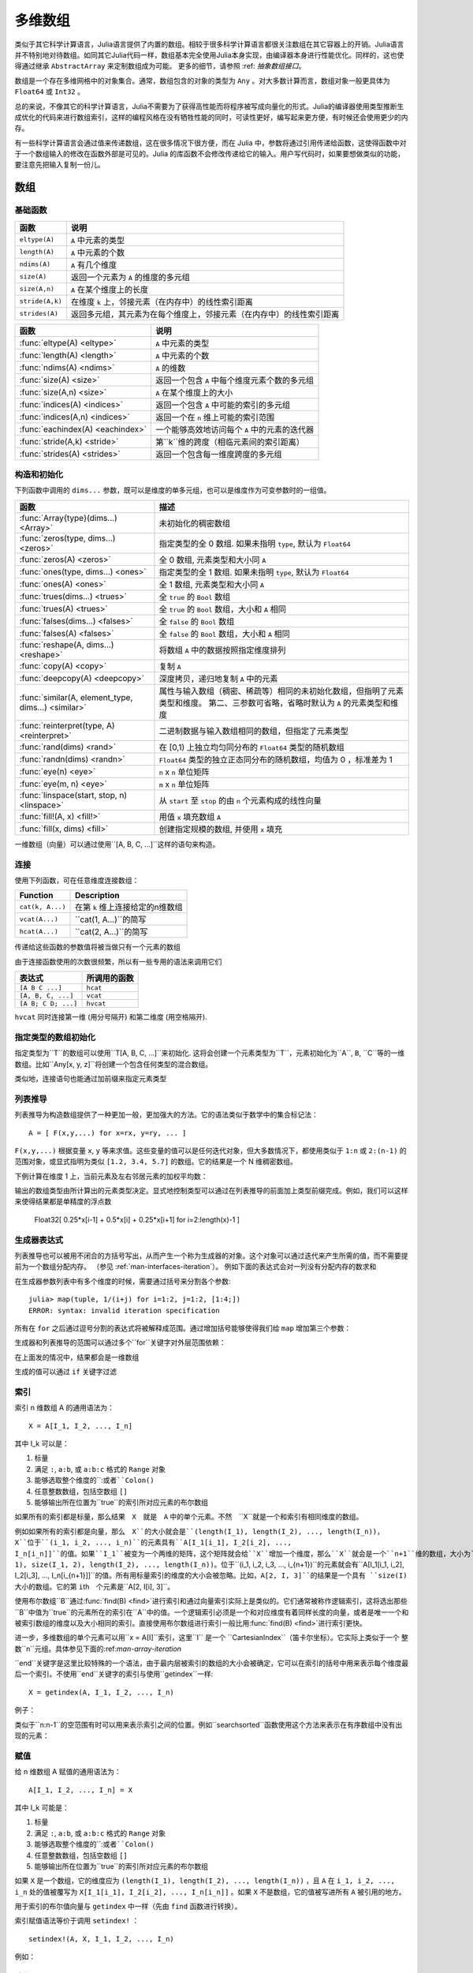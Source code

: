 .. _man-arrays:

**********
 多维数组
**********
.. **************************
..  Multi-dimensional Arrays
.. **************************

类似于其它科学计算语言，Julia语言提供了内置的数组。相较于很多科学计算语言都很关注数组在其它容器上的开销。Julia语言并不特别地对待数组。如同其它Julia代码一样，数组基本完全使用Julia本身实现，由编译器本身进行性能优化。同样的，这也使得通过继承 ``AbstractArray`` 来定制数组成为可能。 更多的细节，请参照 :ref: `抽象数组接口`。

.. Julia, like most technical computing languages, provides a first-class
.. array implementation. Most technical computing languages pay a lot of
.. attention to their array implementation at the expense of other
.. containers. Julia does not treat arrays in any special way. The array
.. library is implemented almost completely in Julia itself, and derives
.. its performance from the compiler, just like any other code written in
.. Julia. As such, it's also possible to define custom array types by
.. inheriting from ``AbstractArray.`` See the :ref:`manual section on the
.. AbstractArray interface <man-interfaces-abstractarray>` for more details
.. on implementing a custom array type.

数组是一个存在多维网格中的对象集合。通常，数组包含的对象的类型为 ``Any`` 。对大多数计算而言，数组对象一般更具体为 ``Float64`` 或 ``Int32`` 。

.. An array is a collection of objects stored in a multi-dimensional
.. grid.  In the most general case, an array may contain objects of type
.. ``Any``.  For most computational purposes, arrays should contain
.. objects of a more specific type, such as ``Float64`` or ``Int32``.

总的来说，不像其它的科学计算语言，Julia不需要为了获得高性能而将程序被写成向量化的形式。Julia的编译器使用类型推断生成优化的代码来进行数组索引，这样的编程风格在没有牺牲性能的同时，可读性更好，编写起来更方便，有时候还会使用更少的内存。

.. In general, unlike many other technical computing languages, Julia does
.. not expect programs to be written in a vectorized style for performance.
.. Julia's compiler uses type inference and generates optimized code for
.. scalar array indexing, allowing programs to be written in a style that
.. is convenient and readable, without sacrificing performance, and using
.. less memory at times.


有一些科学计算语言会通过值来传递数组，这在很多情况下很方便，而在 Julia 中，参数将通过引用传递给函数，这使得函数中对于一个数组输入的修改在函数外部是可见的。Julia 的库函数不会修改传递给它的输入。用户写代码时，如果要想做类似的功能，要注意先把输入复制一份儿。

.. In Julia, all arguments to functions are passed by reference. Some
.. technical computing languages pass arrays by value, and this is
.. convenient in many cases. In Julia, modifications made to input arrays
.. within a function will be visible in the parent function. The entire
.. Julia array library ensures that inputs are not modified by library
.. functions. User code, if it needs to exhibit similar behaviour, should
.. take care to create a copy of inputs that it may modify.

数组
====

.. Arrays
.. ======

基础函数
--------

.. Basic Functions
.. ---------------

=============== ========================================================================
函数            说明
=============== ========================================================================
``eltype(A)``   ``A`` 中元素的类型
``length(A)``   ``A`` 中元素的个数
``ndims(A)``    ``A`` 有几个维度
``size(A)``     返回一个元素为 ``A`` 的维度的多元组
``size(A,n)``   ``A`` 在某个维度上的长度
``stride(A,k)`` 在维度 ``k`` 上，邻接元素（在内存中）的线性索引距离
``strides(A)``  返回多元组，其元素为在每个维度上，邻接元素（在内存中）的线性索引距离
=============== ========================================================================

================================  ==============================================================================
函数                               说明
================================  ==============================================================================
:func:`eltype(A) <eltype>`        ``A`` 中元素的类型
:func:`length(A) <length>`        ``A`` 中元素的个数
:func:`ndims(A) <ndims>`          ``A`` 的维数
:func:`size(A) <size>`            返回一个包含 ``A`` 中每个维度元素个数的多元组
:func:`size(A,n) <size>`          ``A`` 在某个维度上的大小
:func:`indices(A) <indices>`      返回一个包含 ``A`` 中可能的索引的多元组
:func:`indices(A,n) <indices>`    返回一个在 ``n`` 维上可能的索引范围
:func:`eachindex(A) <eachindex>`  一个能够高效地访问每个 ``A`` 中的元素的迭代器
:func:`stride(A,k) <stride>`      第``k``维的跨度（相临元素间的索引距离）
:func:`strides(A) <strides>`      返回一个包含每一维度跨度的多元组
================================  ==============================================================================

.. ================================  ==============================================================================
.. Function                          Description
.. ================================  ==============================================================================
.. :func:`eltype(A) <eltype>`        the type of the elements contained in ``A``
.. :func:`length(A) <length>`        the number of elements in ``A``
.. :func:`ndims(A) <ndims>`          the number of dimensions of ``A``
.. :func:`size(A) <size>`            a tuple containing the dimensions of ``A``
.. :func:`size(A,n) <size>`          the size of ``A`` along a particular dimension
.. :func:`indices(A) <indices>`      a tuple containing the valid indices of ``A``
.. :func:`indices(A,n) <indices>`    a range expressing the valid indices along dimension ``n``
.. :func:`eachindex(A) <eachindex>`  an efficient iterator for visiting each position in ``A``
.. :func:`stride(A,k) <stride>`      the stride (linear index distance between adjacent elements) along dimension ``k``
.. :func:`strides(A) <strides>`      a tuple of the strides in each dimension
.. ================================  ==============================================================================

构造和初始化
------------
.. Construction and Initialization
.. -------------------------------

下列函数中调用的 ``dims...`` 参数，既可以是维度的单多元组，也可以是维度作为可变参数时的一组值。

.. Many functions for constructing and initializing arrays are provided. In
.. the following list of such functions, calls with a ``dims...`` argument
.. can either take a single tuple of dimension sizes or a series of
.. dimension sizes passed as a variable number of arguments.


=================================================== =====================================================================
函数                                                 描述
=================================================== =====================================================================
:func:`Array{type}(dims...) <Array>`                未初始化的稠密数组
:func:`zeros(type, dims...) <zeros>`                指定类型的全 0 数组. 如果未指明 ``type``, 默认为 ``Float64``
:func:`zeros(A) <zeros>`                            全 0 数组, 元素类型和大小同 ``A``
:func:`ones(type, dims...) <ones>`                  指定类型的全 1 数组. 如果未指明 ``type``, 默认为 ``Float64``
:func:`ones(A) <ones>`                              全 1 数组, 元素类型和大小同 ``A``
:func:`trues(dims...) <trues>`                      全 ``true`` 的 ``Bool`` 数组
:func:`trues(A) <trues>`                            全 ``true`` 的 ``Bool`` 数组，大小和 ``A`` 相同
:func:`falses(dims...) <falses>`                    全 ``false`` 的 ``Bool`` 数组
:func:`falses(A) <falses>`                          全 ``false`` 的 ``Bool`` 数组，大小和 ``A`` 相同
:func:`reshape(A, dims...) <reshape>`               将数组 ``A`` 中的数据按照指定维度排列
:func:`copy(A) <copy>`                              复制 ``A``
:func:`deepcopy(A) <deepcopy>`                      深度拷贝，递归地复制 ``A`` 中的元素
:func:`similar(A, element_type, dims...) <similar>` 属性与输入数组（稠密、稀疏等）相同的未初始化数组，但指明了元素类型和维度。
                                                    第二、三参数可省略，省略时默认为 ``A`` 的元素类型和维度
:func:`reinterpret(type, A) <reinterpret>`          二进制数据与输入数组相同的数组，但指定了元素类型
:func:`rand(dims) <rand>`                           在 [0,1) 上独立均匀同分布的 ``Float64`` 类型的随机数组
:func:`randn(dims) <randn>`                         ``Float64`` 类型的独立正态同分布的随机数组，均值为 0 ，标准差为 1
:func:`eye(n) <eye>`                                ``n`` x ``n`` 单位矩阵
:func:`eye(m, n) <eye>`                             ``m`` x ``n`` 单位矩阵
:func:`linspace(start, stop, n) <linspace>`         从 ``start`` 至 ``stop`` 的由 ``n`` 个元素构成的线性向量
:func:`fill!(A, x) <fill!>`                         用值 ``x`` 填充数组 ``A``
:func:`fill(x, dims) <fill>`                        创建指定规模的数组, 并使用 ``x`` 填充
=================================================== =====================================================================

.. .. [#] *iid*, independently and identically distributed.

一维数组（向量）可以通过使用``[A, B, C, ...]``这样的语句来构造。

.. The syntax ``[A, B, C, ...]`` constructs a 1-d array (vector) of its arguments.

连接
----

使用下列函数，可在任意维度连接数组：

================ ======================================================
Function         Description
================ ======================================================
``cat(k, A...)`` 在第 ``k`` 维上连接给定的n维数组
``vcat(A...)``   ``cat(1, A...)``的简写
``hcat(A...)``   ``cat(2, A...)``的简写
================ ======================================================

传递给这些函数的参数值将被当做只有一个元素的数组

.. Scalar values passed to these functions are treated as 1-element arrays.

由于连接函数使用的次数很频繁，所以有一些专用的语法来调用它们

.. The concatenation functions are used so often that they have special syntax:

=================== =========
表达式               所调用的函数
=================== =========
``[A B C ...]``     ``hcat``
``[A, B, C, ...]``  ``vcat``
``[A B; C D; ...]`` ``hvcat``
=================== =========

``hvcat`` 同时连接第一维 (用分号隔开) 和第二维度
(用空格隔开).

.. :func:`hvcat` concatenates in both dimension 1 (with semicolons) and dimension 2
.. (with spaces).

指定类型的数组初始化
------------------------

指定类型为``T``的数组可以使用``T[A, B, C, ...]``来初始化. 这将会创建一个元素类型为``T``，元素初始化为``A``, ``B``, ``C``等的一维数组。比如``Any[x, y, z]``将创建一个包含任何类型的混合数组。

类似地，连接语句也能通过加前缀来指定元素类型


.. doctest::

    julia> [[1 2] [3 4]]
    1×4 Array{Int64,2}:
     1  2  3  4

    julia> Int8[[1 2] [3 4]]
    1×4 Array{Int8,2}:
     1  2  3  4

.. Typed array initializers
.. ------------------------

.. An array with a specific element type can be constructed using the syntax
.. ``T[A, B, C, ...]``. This will construct a 1-d array with element type
.. ``T``, initialized to contain elements ``A``, ``B``, ``C``, etc.
.. For example ``Any[x, y, z]`` constructs a heterogeneous array that can
.. contain any values.

.. Concatenation syntax can similarly be prefixed with a type to specify
.. the element type of the result.

.. .. doctest::

..     julia> [[1 2] [3 4]]
..     1×4 Array{Int64,2}:
..      1  2  3  4

..     julia> Int8[[1 2] [3 4]]
..     1×4 Array{Int8,2}:
..      1  2  3  4


.. _comprehensions:

列表推导
--------------

列表推导为构造数组提供了一种更加一般，更加强大的方法。它的语法类似于数学中的集合标记法： ::

    A = [ F(x,y,...) for x=rx, y=ry, ... ]

``F(x,y,...)`` 根据变量 ``x``, ``y`` 等来求值。这些变量的值可以是任何迭代对象，但大多数情况下，都使用类似于 ``1:n`` 或 ``2:(n-1)`` 的范围对象，或显式指明为类似 ``[1.2, 3.4, 5.7]`` 的数组。它的结果是一个 N 维稠密数组。

.. Comprehensions provide a general and powerful way to construct arrays.
.. Comprehension syntax is similar to set construction notation in
.. mathematics

..     A = [ F(x,y,...) for x=rx, y=ry, ... ]

.. The meaning of this form is that ``F(x,y,...)`` is evaluated with the
.. variables ``x``, ``y``, etc. taking on each value in their given list of
.. values. Values can be specified as any iterable object, but will
.. commonly be ranges like ``1:n`` or ``2:(n-1)``, or explicit arrays of
.. values like ``[1.2, 3.4, 5.7]``. The result is an N-d dense array with
.. dimensions that are the concatenation of the dimensions of the variable
.. ranges ``rx``, ``ry``, etc. and each ``F(x,y,...)`` evaluation returns a
.. scalar.

下例计算在维度 1 上，当前元素及左右邻居元素的加权平均数：

.. The following example computes a weighted average of the current element
.. and its left and right neighbor along a 1-d grid. :

.. testsetup:: *

    srand(314)

.. doctest:: array-rand

    julia> x = rand(8)
    8-element Array{Float64,1}:
     0.843025
     0.869052
     0.365105
     0.699456
     0.977653
     0.994953
     0.41084
     0.809411

    julia> [ 0.25*x[i-1] + 0.5*x[i] + 0.25*x[i+1] for i=2:length(x)-1 ]
    6-element Array{Float64,1}:
     0.736559
     0.57468
     0.685417
     0.912429
     0.8446
     0.656511


输出的数组类型由所计算出的元素类型决定。显式地控制类型可以通过在列表推导的前面加上类型前缀完成。例如，我们可以这样来使得结果都是单精度的浮点数

    Float32[ 0.25*x[i-1] + 0.5*x[i] + 0.25*x[i+1] for i=2:length(x)-1 ]

.. The resulting array type depends on the types of the computed elements.
.. In order to control the type explicitly, a type can be prepended to the comprehension.
.. For example, we could have requested the result in single precision by writing::

..     Float32[ 0.25*x[i-1] + 0.5*x[i] + 0.25*x[i+1] for i=2:length(x)-1 ]

.. _man-generator-expressions:

生成器表达式
---------------------

列表推导也可以被用不闭合的方括号写出，从而产生一个称为生成器的对象。这个对象可以通过迭代来产生所需的值，而不需要提前为一个数组分配内存。
（参见 :ref:`man-interfaces-iteration`）。
例如下面的表达式会对一列没有分配内存的数求和

.. doctest::

    julia> sum(1/n^2 for n=1:1000)
    1.6439345666815615

在生成器参数列表中有多个维度的时候，需要通过括号来分割各个参数::

    julia> map(tuple, 1/(i+j) for i=1:2, j=1:2, [1:4;])
    ERROR: syntax: invalid iteration specification

所有在 ``for`` 之后通过逗号分割的表达式将被解释成范围。通过增加括号能够使得我们给 ``map`` 增加第三个参数：

.. doctest::

    julia> map(tuple, (1/(i+j) for i=1:2, j=1:2), [1 3; 2 4])
    2×2 Array{Tuple{Float64,Int64},2}:
     (0.5,1)       (0.333333,3)
     (0.333333,2)  (0.25,4)

生成器和列表推导的范围可以通过多个``for``关键字对外层范围依赖：

.. doctest::

    julia> [(i,j) for i=1:3 for j=1:i]
    6-element Array{Tuple{Int64,Int64},1}:
     (1,1)
     (2,1)
     (2,2)
     (3,1)
     (3,2)
     (3,3)


在上面发的情况中，结果都会是一维数组

生成的值可以通过 ``if`` 关键字过滤

.. doctest::

    julia> [(i,j) for i=1:3 for j=1:i if i+j == 4]
    2-element Array{Tuple{Int64,Int64},1}:
     (2,2)
     (3,1)


.. .. _man-generator-expressions:

.. Generator Expressions
.. ---------------------

.. Comprehensions can also be written without the enclosing square brackets, producing
.. an object known as a generator. This object can be iterated to produce values on
.. demand, instead of allocating an array and storing them in advance
.. (see :ref:`man-interfaces-iteration`).
.. For example, the following expression sums a series without allocating memory:

.. .. doctest::

..     julia> sum(1/n^2 for n=1:1000)
..     1.6439345666815615

.. When writing a generator expression with multiple dimensions inside an argument
.. list, parentheses are needed to separate the generator from subsequent arguments::

..     julia> map(tuple, 1/(i+j) for i=1:2, j=1:2, [1:4;])
..     ERROR: syntax: invalid iteration specification

.. All comma-separated expressions after ``for`` are interpreted as ranges. Adding
.. parentheses lets us add a third argument to ``map``:

.. .. doctest::

..     julia> map(tuple, (1/(i+j) for i=1:2, j=1:2), [1 3; 2 4])
..     2×2 Array{Tuple{Float64,Int64},2}:
..      (0.5,1)       (0.333333,3)
..      (0.333333,2)  (0.25,4)

.. Ranges in generators and comprehensions can depend on previous ranges by writing
.. multiple ``for`` keywords:

.. .. doctest::

..     julia> [(i,j) for i=1:3 for j=1:i]
..     6-element Array{Tuple{Int64,Int64},1}:
..      (1,1)
..      (2,1)
..      (2,2)
..      (3,1)
..      (3,2)
..      (3,3)

.. In such cases, the result is always 1-d.

.. Generated values can be filtered using the ``if`` keyword:

.. .. doctest::

..     julia> [(i,j) for i=1:3 for j=1:i if i+j == 4]
..     2-element Array{Tuple{Int64,Int64},1}:
..      (2,2)
..      (3,1)


.. _man-array-indexing:

索引
----

索引 n 维数组 A 的通用语法为： ::

    X = A[I_1, I_2, ..., I_n]

其中 I\_k 可以是：

1. 标量
2. 满足 ``:``, ``a:b``, 或 ``a:b:c`` 格式的 ``Range`` 对象
3. 能够选取整个维度的``:``或者``Colon()``
4. 任意整数数组，包括空数组 ``[]``
5. 能够输出所在位置为``true``的索引所对应元素的布尔数组

.. The general syntax for indexing into an n-dimensional array A is

..     X = A[I_1, I_2, ..., I_n]

.. where each I\_k may be:

.. 1. A scalar integer
.. 2. A ``Range`` of the form ``a:b``, or ``a:b:c``
.. 3. A ``:`` or ``Colon()`` to select entire dimensions
.. 4. An arbitrary integer array, including the empty array ``[]``
.. 5. A boolean array to select a vector of elements at its ``true`` indices

如果所有的索引都是标量，那么结果　``X``　就是　``A`` 中的单个元素。不然　``X``就是一个和索引有相同维度的数组。

.. If all the indices are scalars, then the result ``X`` is a single element from
.. the array ``A``. Otherwise, ``X`` is an array with the same number of
.. dimensions as the sum of the dimensionalities of all the indices.

例如如果所有的索引都是向量，那么　``X``的大小就会是``(length(I_1), length(I_2), ..., length(I_n))``，``X``位于``(i_1, i_2, ..., i_n)``的元素具有``A[I_1[i_1], I_2[i_2], ..., I_n[i_n]]``的值。如果``I_1``被变为一个两维的矩阵，这个矩阵就会给``X``增加一个维度，那么``X``就会是一个``n+1``维的数组，大小为``(size(I_1, 1), size(I_1, 2), length(I_2), ..., length(I_n))``。位于``(i_1, i_2, i_3, ..., i_{n+1})``的元素就会有``A[I_1[i_1, i_2], I_2[i_3], ..., I_n[i_{n+1}]]``的值。所有用标量索引的维度的大小会被忽略。比如，``A[2, I, 3]``的结果是一个具有 ``size(I)``　大小的数组。它的第 ``i``\ th　个元素是``A[2, I[i], 3]``。

.. If all indices are vectors, for example, then the shape of ``X`` would be
.. ``(length(I_1), length(I_2), ..., length(I_n))``, with location
.. ``(i_1, i_2, ..., i_n)`` of ``X`` containing the value
.. ``A[I_1[i_1], I_2[i_2], ..., I_n[i_n]]``. If ``I_1`` is changed to a
.. two-dimensional matrix, then ``X`` becomes an ``n+1``-dimensional array of
.. shape ``(size(I_1, 1), size(I_1, 2), length(I_2), ..., length(I_n))``. The
.. matrix adds a dimension. The location ``(i_1, i_2, i_3, ..., i_{n+1})`` contains
.. the value at ``A[I_1[i_1, i_2], I_2[i_3], ..., I_n[i_{n+1}]]``. All dimensions
.. indexed with scalars are dropped. For example, the result of ``A[2, I, 3]`` is
.. an array with size ``size(I)``. Its ``i``\ th element is populated by
.. ``A[2, I[i], 3]``.

使用布尔数组``B``通过:func:`find(B) <find>`进行索引和通过向量索引实际上是类似的。它们通常被称作逻辑索引，这将选出那些``B``中值为``true``的元素所在的索引在``A``中的值。一个逻辑索引必须是一个和对应维度有着同样长度的向量，或者是唯一一个和被索引数组的维度以及大小相同的索引。直接使用布尔数组进行索引一般比用:func:`find(B) <find>`进行索引更快。

.. Indexing by a boolean array ``B`` is effectively the same as indexing by the
.. vector that is returned by :func:`find(B) <find>`. Often referred to as logical
.. indexing, this selects elements at the indices where the values are ``true``,
.. akin to a mask. A logical index must be a vector of the same length as the
.. dimension it indexes into, or it must be the only index provided and match the
.. size and dimensionality of the array it indexes into. It is generally more
.. efficient to use boolean arrays as indices directly instead of first calling
.. :func:`find`.

进一步，多维数组的单个元素可以用``x = A[I]``索引，这里``I`` 是一个 ``CartesianIndex``（笛卡尔坐标）。它实际上类似于一个 整数``n``元组。具体参见下面的:ref:`man-array-iteration`

.. Additionally, single elements of a multidimensional array can be indexed as
.. ``x = A[I]``, where ``I`` is a ``CartesianIndex``. It effectively behaves like
.. an ``n``-tuple of integers spanning multiple dimensions of ``A``. See
.. :ref:`man-array-iteration` below.

``end``关键字是这里比较特殊的一个语法，由于最内层被索引的数组的大小会被确定，它可以在索引的括号中用来表示每个维度最后一个索引。不使用``end``关键字的索引与使用``getindex``一样::

    X = getindex(A, I_1, I_2, ..., I_n)

.. As a special part of this syntax, the ``end`` keyword may be used to represent
.. the last index of each dimension within the indexing brackets, as determined by
.. the size of the innermost array being indexed. Indexing syntax without the
.. ``end`` keyword is equivalent to a call to ``getindex``::

..     X = getindex(A, I_1, I_2, ..., I_n)


例子：

.. doctest::

    julia> x = reshape(1:16, 4, 4)
    4×4 Base.ReshapedArray{Int64,2,UnitRange{Int64},Tuple{}}:
     1  5   9  13
     2  6  10  14
     3  7  11  15
     4  8  12  16

    julia> x[2:3, 2:end-1]
    2×2 Array{Int64,2}:
     6  10
     7  11

    julia> x[map(ispow2, x)]
    5-element Array{Int64,1}:
      1
      2
      4
      8
     16

    julia> x[1, [2 3; 4 1]]
    2×2 Array{Int64,2}:
      5  9
     13  1

类似于``n:n-1``的空范围有时可以用来表示索引之间的位置。例如``searchsorted``函数使用这个方法来表示在有序数组中没有出现的元素：

.. doctest::

    julia> a = [1,2,5,6,7];

    julia> searchsorted(a, 3)
    3:2

.. Empty ranges of the form ``n:n-1`` are sometimes used to indicate the inter-index
.. location between ``n-1`` and ``n``.  For example, the ``searchsorted`` function uses
.. this convention to indicate the insertion point of a value not found in a sorted
.. array:

.. .. doctest::

..     julia> a = [1,2,5,6,7];

..     julia> searchsorted(a, 3)
..     3:2


赋值
----

给 n 维数组 A 赋值的通用语法为： ::

    A[I_1, I_2, ..., I_n] = X

其中 I\_k 可能是：

1. 标量
2. 满足 ``:``, ``a:b``, 或 ``a:b:c`` 格式的 ``Range`` 对象
3. 能够选取整个维度的``:``或者``Colon()``
4. 任意整数数组，包括空数组 ``[]``
5. 能够输出所在位置为``true``的索引所对应元素的布尔数组

.. Assignment
.. ----------

.. The general syntax for assigning values in an n-dimensional array A is::

..     A[I_1, I_2, ..., I_n] = X

.. where each ``I_k`` may be:

.. 1. A scalar integer
.. 2. A ``Range`` of the form ``a:b``, or ``a:b:c``
.. 3. A ``:`` or ``Colon()`` to select entire dimensions
.. 4. An arbitrary integer array, including the empty array ``[]``
.. 5. A boolean array to select elements at its ``true`` indices

如果 ``X`` 是一个数组，它的维度应为 ``(length(I_1), length(I_2), ..., length(I_n))`` ，且 ``A`` 在 ``i_1, i_2, ..., i_n`` 处的值被覆写为 ``X[I_1[i_1], I_2[i_2], ..., I_n[i_n]]`` 。如果 ``X`` 不是数组，它的值被写进所有 ``A`` 被引用的地方。

.. If ``X`` is an array, it must have the same number of elements as the product
.. of the lengths of the indices:
.. ``prod(length(I_1), length(I_2), ..., length(I_n))``. The value in location
.. ``I_1[i_1], I_2[i_2], ..., I_n[i_n]`` of ``A`` is overwritten with the value
.. ``X[i_1, i_2, ..., i_n]``. If ``X`` is not an array, its value
.. is written to all referenced locations of ``A``.

用于索引的布尔值向量与 ``getindex`` 中一样（先由 ``find`` 函数进行转换）。

.. A boolean array used as an index behaves as in :func:`getindex`, behaving as
.. though it is first transformed with :func:`find`.

索引赋值语法等价于调用 ``setindex!`` ： ::

      setindex!(A, X, I_1, I_2, ..., I_n)

例如：

.. doctest::

    julia> x = reshape(1:9, 3, 3)
    3x3 Array{Int64,2}:
     1  4  7
     2  5  8
     3  6  9

    julia> x[1:2, 2:3] = -1
    -1

    julia> x
    3x3 Array{Int64,2}:
     1  -1  -1
     2  -1  -1
     3   6   9

.. Index assignment syntax is equivalent to a call to ``setindex!``

..       setindex!(A, X, I_1, I_2, ..., I_n)

.. Example:


.. _man-array-iteration:

迭代
---------

我们建议使用下面的方法迭代整个数组::

    for a in A
        # Do something with the element a
    end

    for i in eachindex(A)
        # Do something with i and/or A[i]
    end

.. The recommended ways to iterate over a whole array are
.. ::

..     for a in A
..         # Do something with the element a
..     end

..     for i in eachindex(A)
..         # Do something with i and/or A[i]
..     end

在你需要使用具体的值而不是每个元素的索引的时候，使用第一个方法。在第二种方法里，如果``A``是一个有快速线性索引的数组， ``i``将是一个``Int``　类型，否则将会是``CartesianIndex``::

    A = rand(4,3)
    B = view(A, 1:3, 2:3)
    julia> for i in eachindex(B)
               @show i
           end
           i = Base.IteratorsMD.CartesianIndex_2(1,1)
           i = Base.IteratorsMD.CartesianIndex_2(2,1)
           i = Base.IteratorsMD.CartesianIndex_2(3,1)
           i = Base.IteratorsMD.CartesianIndex_2(1,2)
           i = Base.IteratorsMD.CartesianIndex_2(2,2)
           i = Base.IteratorsMD.CartesianIndex_2(3,2)

.. The first construct is used when you need the value, but not index, of each element.  In the second construct, ``i`` will be an ``Int`` if ``A`` is an array
.. type with fast linear indexing; otherwise, it will be a ``CartesianIndex``::

..     A = rand(4,3)
..     B = view(A, 1:3, 2:3)
..     julia> for i in eachindex(B)
..                @show i
..            end
..            i = Base.IteratorsMD.CartesianIndex_2(1,1)
..            i = Base.IteratorsMD.CartesianIndex_2(2,1)
..            i = Base.IteratorsMD.CartesianIndex_2(3,1)
..            i = Base.IteratorsMD.CartesianIndex_2(1,2)
..            i = Base.IteratorsMD.CartesianIndex_2(2,2)
..            i = Base.IteratorsMD.CartesianIndex_2(3,2)

相较``for i = 1:length(A)``，使用``eachindex``更加高效。

.. In contrast with ``for i = 1:length(A)``, iterating with ``eachindex`` provides an efficient way to iterate over any array type.

数组的特性
------------

.. Array traits
.. ------------

如果你写了一个定制的 ``AbstractArray`` 类型，你可以用下面的方法声明它有快速线性索引::

    Base.linearindexing{T<:MyArray}(::Type{T}) = LinearFast()

.. If you write a custom :obj:`AbstractArray` type, you can specify that it has fast linear indexing using
.. ::

..     Base.linearindexing{T<:MyArray}(::Type{T}) = LinearFast()

这个设置会让　``MyArray``（你所定义的数组类型）的　``eachindex``　的迭代使用整数类型。如果你没有声明这个特性，那么会默认使用　``LinearSlow()``。

.. This setting will cause ``eachindex`` iteration over a ``MyArray`` to use integers.  If you don't specify this trait, the default value ``LinearSlow()`` is used.


向量化的运算符和函数
--------------------

数组支持下列运算符。逐元素进行的运算，应使用带“点”（逐元素）版本的二元运算符。

1.  一元： ``-``, ``+``, ``!``
2.  二元： ``+``, ``-``, ``*``, ``.*``, ``/``, ``./``,
    ``\``, ``.\``, ``^``, ``.^``, ``div``, ``mod``
3.  比较： ``.==``, ``.!=``, ``.<``, ``.<=``, ``.>``, ``.>=``
4.  一元布尔值或位运算： ``~``
5.  二元布尔值或位运算： ``&``, ``|``, ``$``

有一些运算符在没有``.``运算符的时候，由于有一个参数是标量同样是是逐元素运算的。这些运算符是``*``, ``+``, ``-``，和位运算符。``/`` 和 ``\``　运算符在分母是标量时也是逐元素计算的。

.. Some operators without dots operate elementwise anyway when one argument is a
.. scalar. These operators are ``*``, ``+``, ``-``, and the bitwise operators. The
.. operators ``/`` and ``\`` operate elementwise when the denominator is a scalar.

注意比较运算，在给定一个布尔值的时候，是对整个数组进行的，比如``==``。在逐元素比较时请使用``.``运算符。

.. Note that comparisons such as ``==`` operate on whole arrays, giving a single
.. boolean answer. Use dot operators for elementwise comparisons.

Julia为将操作广播至整个数组或者数组和标量的混合变量中，提供了 ``f.(args...)`` 这样的兼容语句。这样会使调用向量化的数学操作或者其它运算更加方便。例如 ``sin.(x)``　或者 ``min.(x,y)``。（广播操作）详见　:ref:`man-dot-vectorizing`

.. To enable convenient vectorization of mathematical and other operations, Julia provides
.. the compact syntax ``f.(args...)``, e.g. ``sin.(x)`` or ``min.(x,y)``, for elementwise
.. operations over arrays or mixtures of arrays and scalars (a :func:`broadcast` operation).
.. See :ref:`man-dot-vectorizing`.

注意 ``min`` ``max`` 和 ``minimum`` ``maximum`` 之间的区别，前者是对多个数组操作，找出各数组对应的的元素中的最大最小，后者是作用在一个数组上找出该数组的最大最小值。

.. Note that there is a difference between ``min`` and ``max``, which operate
.. elementwise over multiple array arguments, and ``minimum`` and ``maximum``, which
.. find the smallest and largest values within an array.

.. _man-broadcasting:

广播
------------

有时要对不同维度的数组进行逐元素的二元运算，如将向量加到矩阵的每一列。低效的方法是，把向量复制成同维度的矩阵：

.. It is sometimes useful to perform element-by-element binary operations
.. on arrays of different sizes, such as adding a vector to each column
.. of a matrix.  An inefficient way to do this would be to replicate the
.. vector to the size of the matrix:

.. doctest::

    julia> a = rand(2,1); A = rand(2,3);

    julia> repmat(a,1,3)+A
    2x3 Array{Float64,2}:
     1.20813  1.82068  1.25387
     1.56851  1.86401  1.67846

维度很大时，效率会很低。Julia 提供 ``broadcast`` 函数，它将数组参数的维度进行扩展，使其匹配另一个数组的对应维度，且不需要额外内存，最后再逐元素调用指定的二元函数：

.. This is wasteful when dimensions get large, so Julia offers
.. :func:`broadcast`, which expands singleton dimensions in
.. array arguments to match the corresponding dimension in the other
.. array without using extra memory, and applies the given
.. function elementwise:

.. doctest::

    julia> broadcast(+, a, A)
    2x3 Array{Float64,2}:
     1.20813  1.82068  1.25387
     1.56851  1.86401  1.67846

    julia> b = rand(1,2)
    1x2 Array{Float64,2}:
     0.867535  0.00457906

    julia> broadcast(+, a, b)
    2x2 Array{Float64,2}:
     1.71056  0.847604
     1.73659  0.873631

逐元素的运算符，如 ``.+`` 和 ``.*`` 将会在必要时进行 broadcasting 。还提供了 ``broadcast!`` 函数，可以明确指明目的，而 ``broadcast_getindex`` 和 ``broadcast_setindex!`` 函数可以在索引前对索引值做 broadcast 。

.. Elementwise operators such as ``.+`` and ``.*`` perform broadcasting if necessary. There is also a :func:`broadcast!` function to specify an explicit destination, and :func:`broadcast_getindex` and :func:`broadcast_setindex!` that broadcast the indices before indexing.   Moreover, ``f.(args...)`` is equivalent to ``broadcast(f, args...)``, providing a convenient syntax to broadcast any function (:ref:`man-dot-vectorizing`).

并且，``broadcast``　不仅限于数组（参见函数的文档），它也能用于多元组和并将不是数组和多元组的参数当做“标量”对待。

.. Additionally, :func:`broadcast` is not limited to arrays (see the function documentation), it also handles tuples and treats any argument that is not an array or a tuple as a "scalar".

.. doctest::

    julia> convert.(Float32, [1, 2])
    2-element Array{Float32,1}:
     1.0
     2.0

    julia> ceil.((UInt8,), [1.2 3.4; 5.6 6.7])
    2×2 Array{UInt8,2}:
     0x02  0x04
     0x06  0x07

    julia> string.(1:3, ". ", ["First", "Second", "Third"])
    3-element Array{String,1}:
     "1. First"
     "2. Second"
     "3. Third"


实现
----

Julia 的基础数组类型是抽象类型 ``AbstractArray{T,N}`` ，其中维度为 ``N`` ，元素类型为 ``T`` 。 ``AbstractVector`` 和 ``AbstractMatrix`` 分别是它 1 维 和 2 维的别名。

``AbstractArray`` 类型包含任何形似数组的类型， 而且它的实现和通常的数组会很不一样。例如，任何具体的 ``AbstractArray{T，N}`` 至少要有 ``size(A)`` (返回 ``Int`` 多元组)， ``getindex(A,i)`` 和 ``getindex(A,i1,...,iN)`` (返回 ``T`` 类型的一个元素), 可变的数组要能 ``setindex！``。 这些操作都要求在近乎常数的时间复杂度或 O(1) 复杂度，否则某些数组函数就会特别慢。具体的类型也要提供类似于 ``similar(A,T=eltype(A),dims=size(A))`` 的方法用来分配一个拷贝。

.. The :obj:`AbstractArray` type includes anything vaguely array-like, and
.. implementations of it might be quite different from conventional
.. arrays. For example, elements might be computed on request rather than
.. stored.  However, any concrete ``AbstractArray{T,N}`` type should
.. generally implement at least :func:`size(A) <size>` (returning an ``Int`` tuple),
.. :func:`getindex(A,i) <getindex>` and :func:`getindex(A,i1,...,iN) <getindex>`;
.. mutable arrays should also implement :func:`setindex!`.  It
.. is recommended that these operations have nearly constant time complexity,
.. or technically Õ(1) complexity, as otherwise some array functions may
.. be unexpectedly slow.   Concrete types should also typically provide
.. a :func:`similar(A,T=eltype(A),dims=size(A)) <similar>` method, which is used to allocate
.. a similar array for :func:`copy` and other out-of-place operations.
.. No matter how an ``AbstractArray{T,N}`` is represented internally,
.. ``T`` is the type of object returned by *integer* indexing (``A[1,
.. ..., 1]``, when ``A`` is not empty) and ``N`` should be the length of
.. the tuple returned by :func:`size`.

``DenseArray``　是``AbstractArray``的一个抽象子类型，它包含了所有的在内存中使用常规形式分配内存，并且也因此能够传递给C和Fortran语言的数组。子类型需要提供``stride(A,k)``方法用以返回第``k``维的间隔：给维度 ``k``　索引增加 ``1``　将会给　:func:`getindex(A,i) <getindex>`　的第 ``i``　个索引增加　:func:`stride(A,k) <stride>`。　如果提供了指针的转换函数:func:`Base.unsafe_convert(Ptr{T}, A) <unsafe_convert>`　那么，内存的分布将会和这些维度的间隔相同。

.. :obj:`DenseArray` is an abstract subtype of :obj:`AbstractArray` intended
.. to include all arrays that are laid out at regular offsets in memory,
.. and which can therefore be passed to external C and Fortran functions
.. expecting this memory layout.  Subtypes should provide a method
.. :func:`stride(A,k) <stride>` that returns the "stride" of dimension ``k``:
.. increasing the index of dimension ``k`` by ``1`` should increase the
.. index ``i`` of :func:`getindex(A,i) <getindex>` by :func:`stride(A,k) <stride>`.  If a
.. pointer conversion method :func:`Base.unsafe_convert(Ptr{T}, A) <unsafe_convert>` is provided, the
.. memory layout should correspond in the same way to these strides.

``Array{T,N}`` 类型是 ``DenseArray`` 的特殊实例，它的元素以列序为主序存储（详见 :ref:`man-performance-tips` ）。 ``Vector`` 和 ``Matrix`` 是分别是它 1 维 和 2 维的别名。

.. The :obj:`Array` type is a specific instance of :obj:`DenseArray`
.. where elements are stored in column-major order (see additional notes in
.. :ref:`man-performance-tips`). :obj:`Vector` and :obj:`Matrix` are aliases for
.. the 1-d and 2-d cases. Specific operations such as scalar indexing,
.. assignment, and a few other basic storage-specific operations are all
.. that have to be implemented for :obj:`Array`, so that the rest of the array
.. library can be implemented in a generic manner.

``SubArray`` 是 ``AbstractArray`` 的特殊实例，它通过引用而不是复制来进行索引。使用 ``sub`` 函数来构造 ``SubArray`` ，它的调用方式与 ``getindex`` 相同（使用数组和一组索引参数）。 ``sub`` 的结果与 ``getindex`` 的结果类似，但它的数据仍留在原地。 ``sub`` 在 ``SubArray`` 对象中保存输入的索引向量，这个向量将被用来间接索引原数组。

.. :obj:`SubArray` is a specialization of :obj:`AbstractArray` that performs
.. indexing by reference rather than by copying. A :obj:`SubArray` is created
.. with the :func:`view` function, which is called the same way as :func:`getindex`
.. (with an array and a series of index arguments). The result of :func:`view` looks
.. the same as the result of :func:`getindex`, except the data is left in place.
.. :func:`view` stores the input index vectors in a :obj:`SubArray` object, which
.. can later be used to index the original array indirectly.

``StridedVector`` 和 ``StridedMatrix`` 是为了方便而定义的别名。通过给他们传递 ``Array`` 或 ``SubArray`` 对象，可以使 Julia 大范围调用 BLAS 和 LAPACK 函数，提高内存申请和复制的效率。

.. :obj:`StridedVector` and :obj:`StridedMatrix` are convenient aliases defined
.. to make it possible for Julia to call a wider range of BLAS and LAPACK
.. functions by passing them either :obj:`Array` or :obj:`SubArray` objects, and
.. thus saving inefficiencies from memory allocation and copying.

下面的例子计算大数组中的一个小块的 QR 分解，无需构造临时变量，直接调用合适的 LAPACK 函数。

.. The following example computes the QR decomposition of a small section
.. of a larger array, without creating any temporaries, and by calling the
.. appropriate LAPACK function with the right leading dimension size and
.. stride parameters.

.. doctest::

    julia> a = rand(10,10)
    10×10 Array{Float64,2}:
     0.561255   0.226678   0.203391  0.308912   …  0.750307  0.235023   0.217964
     0.718915   0.537192   0.556946  0.996234      0.666232  0.509423   0.660788
     0.493501   0.0565622  0.118392  0.493498      0.262048  0.940693   0.252965
     0.0470779  0.736979   0.264822  0.228787      0.161441  0.897023   0.567641
     0.343935   0.32327    0.795673  0.452242      0.468819  0.628507   0.511528
     0.935597   0.991511   0.571297  0.74485    …  0.84589   0.178834   0.284413
     0.160706   0.672252   0.133158  0.65554       0.371826  0.770628   0.0531208
     0.306617   0.836126   0.301198  0.0224702     0.39344   0.0370205  0.536062
     0.890947   0.168877   0.32002   0.486136      0.096078  0.172048   0.77672
     0.507762   0.573567   0.220124  0.165816      0.211049  0.433277   0.539476

    julia> b = view(a, 2:2:8,2:2:4)
    4×2 SubArray{Float64,2,Array{Float64,2},Tuple{StepRange{Int64,Int64},StepRange{Int64,Int64}},false}:
     0.537192  0.996234
     0.736979  0.228787
     0.991511  0.74485
     0.836126  0.0224702

    julia> (q,r) = qr(b);

    julia> q
    4×2 Array{Float64,2}:
     -0.338809   0.78934
     -0.464815  -0.230274
     -0.625349   0.194538
     -0.527347  -0.534856

    julia> r
    2×2 Array{Float64,2}:
     -1.58553  -0.921517
      0.0       0.866567

稀疏矩阵
========

`稀疏矩阵 <http://zh.wikipedia.org/zh-cn/%E7%A8%80%E7%96%8F%E7%9F%A9%E9%98%B5>`_ 是其元素大部分为 0 ，并以特殊的形式来节省空间和执行时间的存储数据的矩阵。稀疏矩阵适用于当使用这些稀疏矩阵的表示方式能够获得明显优于稠密矩阵的情况。

列压缩（CSC）存储
-----------------

Julia 中，稀疏矩阵使用 `列压缩（CSC）格式 <http://en.wikipedia.org/wiki/Sparse_matrix#Compressed_sparse_column_.28CSC_or_CCS.29>`_ 。Julia 稀疏矩阵的类型为 ``SparseMatrixCSC{Tv,Ti}`` ，其中 ``Tv`` 是非零元素的类型， ``Ti`` 是整数类型，存储列指针和行索引： ::

    type SparseMatrixCSC{Tv,Ti<:Integer} <: AbstractSparseMatrix{Tv,Ti}
        m::Int                  # Number of rows
        n::Int                  # Number of columns
        colptr::Vector{Ti}      # Column i is in colptr[i]:(colptr[i+1]-1)
        rowval::Vector{Ti}      # Row values of nonzeros
        nzval::Vector{Tv}       # Nonzero values
    end

列压缩存储便于按列简单快速地存取稀疏矩阵的元素，但按行存取则较慢。把非零值插入 CSC 结构等运算，都比较慢，这是因为稀疏矩阵中，在所插入元素后面的元素，都要逐一移位。

如果你从其他地方获得的数据是 CSC 格式储存的，想用 Julia 来读取，应确保它的序号从 1 开始索引。每一列中的行索引值应该是排好序的。如果你的 `SparseMatrixCSC` 对象包含未排序的行索引值，对它们进行排序的最快的方法是转置两次。

.. If you have data in CSC format from a different application or library,
.. and wish to import it in Julia, make sure that you use 1-based indexing.
.. The row indices in every column need to be sorted. If your `SparseMatrixCSC`
.. object contains unsorted row indices, one quick way to sort them is by
.. doing a double transpose.

有时，在 `SparseMatrixCSC` 中存储一些零值，后面的运算比较方便。 ``Base`` 中允许这种行为（但是不保证在操作中会一直保留这些零值）。这些被存储的零被许多函数认为是非零值。 ``nnz`` 函数返回稀疏数据结构中存储的元素数目，包括被存储的零。要想得到准确的非零元素的数目，请使用 ``countnz`` 函数，它挨个检查每个元素的值（因此它的时间复杂度不再是常数，而是与元素数目成正比）。

.. In some applications, it is convenient to store explicit zero values
.. in a `SparseMatrixCSC`. These *are* accepted by functions in ``Base``
.. (but there is no guarantee that they will be preserved in mutating
.. operations).  Such explicitly stored zeros are treated as structural
.. nonzeros by many routines.  The ``nnz`` function returns the number of
.. elements explicitly stored in the sparse data structure,
.. including structural nonzeros. In order to count the exact number of actual
.. values that are nonzero, use ``countnz``, which inspects every stored
.. element of a sparse matrix.

构造稀疏矩阵
------------

稠密矩阵有 ``zeros`` 和 ``eye`` 函数，稀疏矩阵对应的函数，在函数名前加 ``sp`` 前缀即可：

.. doctest::

    julia> spzeros(3,5)
    3x5 sparse matrix with 0 Float64 entries:

    julia> speye(3,5)
    3x5 sparse matrix with 3 Float64 entries:
            [1, 1]  =  1.0
            [2, 2]  =  1.0
            [3, 3]  =  1.0

``sparse`` 函数是比较常用的构造稀疏矩阵的方法。它输入行索引 ``I`` ，列索引向量 ``J`` ，以及非零值向量 ``V`` 。 ``sparse(I,J,V)`` 构造一个满足 ``S[I[k], J[k]] = V[k]`` 的稀疏矩阵：

.. doctest::

    julia> I = [1, 4, 3, 5]; J = [4, 7, 18, 9]; V = [1, 2, -5, 3];

    julia> S = sparse(I,J,V)
    5x18 sparse matrix with 4 Int64 entries:
            [1 ,  4]  =  1
            [4 ,  7]  =  2
            [5 ,  9]  =  3
            [3 , 18]  =  -5

与 ``sparse`` 相反的函数为 ``findn`` ，它返回构造稀疏矩阵时的输入：

.. doctest::

    julia> findn(S)
    ([1,4,5,3],[4,7,9,18])

    julia> findnz(S)
    ([1,4,5,3],[4,7,9,18],[1,2,3,-5])

另一个构造稀疏矩阵的方法是，使用 ``sparse`` 函数将稠密矩阵转换为稀疏矩阵：

.. doctest::

    julia> sparse(eye(5))
    5x5 sparse matrix with 5 Float64 entries:
            [1, 1]  =  1.0
            [2, 2]  =  1.0
            [3, 3]  =  1.0
            [4, 4]  =  1.0
            [5, 5]  =  1.0

可以使用 ``dense`` 或 ``full`` 函数做逆操作。 ``issparse`` 函数可用来检查矩阵是否稀疏：

.. doctest::

    julia> issparse(speye(5))
    true

稀疏矩阵运算
------------

稠密矩阵的算术运算也可以用在稀疏矩阵上。对稀疏矩阵进行赋值运算，是比较费资源的。大多数情况下，建议使用 ``findnz`` 函数把稀疏矩阵转换为 ``(I,J,V)`` 格式，在非零数或者稠密向量 ``(I,J,V)`` 的结构上做运算，最后再重构回稀疏矩阵。

稠密矩阵和稀疏矩阵函数对应关系
------------------------------

接下来的表格列出了内置的稀疏矩阵的函数, 及其对应的稠密矩阵的函数。通常，稀疏矩阵的函数，要么返回与输入稀疏矩阵 ``S`` 同样的稀疏度，要么返回   ``d`` 稠密度，例如矩阵的每个元素是非零的概率为 ``d`` 。

详见可以标准库文档的 :ref:`stdlib-sparse` 章节。

.. tabularcolumns:: |l|l|L|

+-----------------------+-------------------+----------------------------------------+
| 稀疏矩阵              | 稠密矩阵          | 说明                                   |
+-----------------------+-------------------+----------------------------------------+
| ``spzeros(m,n)``      | ``zeros(m,n)``    | 构造 *m* x *n* 的全 0 矩阵             |
|                       |                   | (``spzeros(m,n)`` 是空矩阵)            |
+-----------------------+-------------------+----------------------------------------+
| ``spones(S)``         | ``ones(m,n)``     | 构造的全 1 矩阵                        |
|                       |                   | 与稠密版本的不同， ``spones``  的稀疏  |
|                       |                   | 度与 *S* 相同                          |
+-----------------------+-------------------+----------------------------------------+
| ``speye(n)``          | ``eye(n)``        | 构造 *m* x *n* 的单位矩阵              |
+-----------------------+-------------------+----------------------------------------+
| ``full(S)``           | ``sparse(A)``     | 转换为稀疏矩阵和稠密矩阵               |
+-----------------------+-------------------+----------------------------------------+
| ``sprand(m,n,d)``     | ``rand(m,n)``     | 构造 *m*-by-*n* 的随机矩阵（稠密度为   |
|                       |                   | *d* ） 独立同分布的非零元素在 [0, 1]   |
|                       |                   | 内均匀分布                             |
+-----------------------+-------------------+----------------------------------------+
| ``sprandn(m,n,d)``    | ``randn(m,n)``    | 构造 *m*-by-*n* 的随机矩阵（稠密度为   |
|                       |                   | *d* ） 独立同分布的非零元素满足标准正  |
|                       |                   | 态（高斯）分布                         |
+-----------------------+-------------------+----------------------------------------+
| ``sprandn(m,n,d,X)``  | ``randn(m,n,X)``  | 构造 *m*-by-*n* 的随机矩阵（稠密度为   |
|                       |                   | *d* ） 独立同分布的非零元素满足 *X* 分 |
|                       |                   | 布。（需要 ``Distributions`` 扩展包）  |
+-----------------------+-------------------+----------------------------------------+
| ``sprandbool(m,n,d)`` | ``randbool(m,n)`` | 构造 *m*-by-*n* 的随机矩阵（稠密度为   |
|                       |                   | *d* ） ，非零 ``Bool``元素的概率为 *d* |
|                       |                   | (``randbool`` 中 *d* =0.5 )            |
+-----------------------+-------------------+----------------------------------------+
